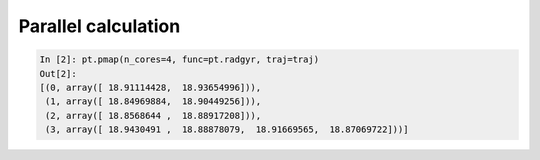 Parallel calculation
--------------------

.. code-block:: python

    In [2]: pt.pmap(n_cores=4, func=pt.radgyr, traj=traj)
    Out[2]:
    [(0, array([ 18.91114428,  18.93654996])),
     (1, array([ 18.84969884,  18.90449256])),
     (2, array([ 18.8568644 ,  18.88917208])),
     (3, array([ 18.9430491 ,  18.88878079,  18.91669565,  18.87069722]))]
